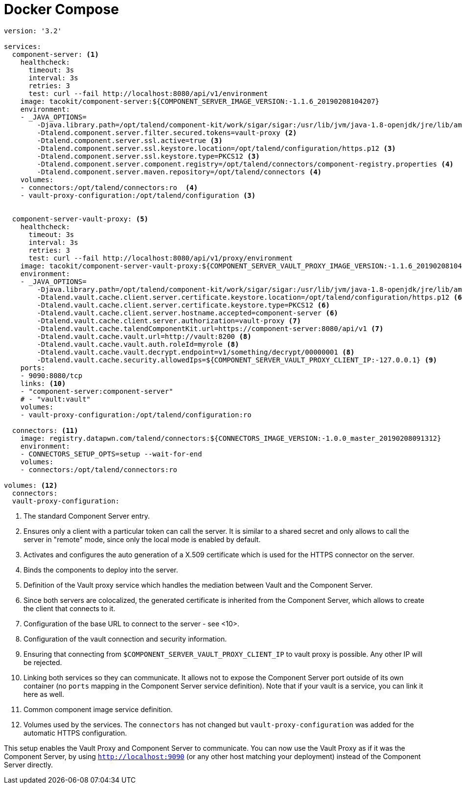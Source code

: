 = Docker Compose

[source,yaml]
----
version: '3.2'

services:
  component-server: <1>
    healthcheck:
      timeout: 3s
      interval: 3s
      retries: 3
      test: curl --fail http://localhost:8080/api/v1/environment
    image: tacokit/component-server:${COMPONENT_SERVER_IMAGE_VERSION:-1.1.6_20190208104207}
    environment:
    - _JAVA_OPTIONS=
        -Djava.library.path=/opt/talend/component-kit/work/sigar/sigar:/usr/lib/jvm/java-1.8-openjdk/jre/lib/amd64/server:/usr/lib/jvm/java-1.8-openjdk/jre/lib/amd64:/usr/lib/jvm/java-1.8-openjdk/jre/../lib/amd64:/usr/java/packages/lib/amd64:/usr/lib64:/lib64:/lib:/usr/lib
        -Dtalend.component.server.filter.secured.tokens=vault-proxy <2>
        -Dtalend.component.server.ssl.active=true <3>
        -Dtalend.component.server.ssl.keystore.location=/opt/talend/configuration/https.p12 <3>
        -Dtalend.component.server.ssl.keystore.type=PKCS12 <3>
        -Dtalend.component.server.component.registry=/opt/talend/connectors/component-registry.properties <4>
        -Dtalend.component.server.maven.repository=/opt/talend/connectors <4>
    volumes:
    - connectors:/opt/talend/connectors:ro  <4>
    - vault-proxy-configuration:/opt/talend/configuration <3>


  component-server-vault-proxy: <5>
    healthcheck:
      timeout: 3s
      interval: 3s
      retries: 3
      test: curl --fail http://localhost:8080/api/v1/proxy/environment
    image: tacokit/component-server-vault-proxy:${COMPONENT_SERVER_VAULT_PROXY_IMAGE_VERSION:-1.1.6_20190208104221}
    environment:
    - _JAVA_OPTIONS=
        -Djava.library.path=/opt/talend/component-kit/work/sigar/sigar:/usr/lib/jvm/java-1.8-openjdk/jre/lib/amd64/server:/usr/lib/jvm/java-1.8-openjdk/jre/lib/amd64:/usr/lib/jvm/java-1.8-openjdk/jre/../lib/amd64:/usr/java/packages/lib/amd64:/usr/lib64:/lib64:/lib:/usr/lib
        -Dtalend.vault.cache.client.server.certificate.keystore.location=/opt/talend/configuration/https.p12 <6>
        -Dtalend.vault.cache.client.server.certificate.keystore.type=PKCS12 <6>
        -Dtalend.vault.cache.client.server.hostname.accepted=component-server <6>
        -Dtalend.vault.cache.client.server.authorization=vault-proxy <7>
        -Dtalend.vault.cache.talendComponentKit.url=https://component-server:8080/api/v1 <7>
        -Dtalend.vault.cache.vault.url=http://vault:8200 <8>
        -Dtalend.vault.cache.vault.auth.roleId=myrole <8>
        -Dtalend.vault.cache.vault.decrypt.endpoint=v1/something/decrypt/00000001 <8>
        -Dtalend.vault.cache.security.allowedIps=${COMPONENT_SERVER_VAULT_PROXY_CLIENT_IP:-127.0.0.1} <9>
    ports:
    - 9090:8080/tcp
    links: <10>
    - "component-server:component-server"
    # - "vault:vault"
    volumes:
    - vault-proxy-configuration:/opt/talend/configuration:ro

  connectors: <11>
    image: registry.datapwn.com/talend/connectors:${CONNECTORS_IMAGE_VERSION:-1.0.0_master_20190208091312}
    environment:
    - CONNECTORS_SETUP_OPTS=setup --wait-for-end
    volumes:
    - connectors:/opt/talend/connectors:ro

volumes: <12>
  connectors:
  vault-proxy-configuration:
----

<1> The standard Component Server entry.
<2> Ensures only a client with a particular token can call the server. It is similar to a shared secret and only allows to call the server in "remote" mode, since only the local mode is enabled by default.
<3> Activates and configures the auto generation of a X.509 certificate which is used for the HTTPS connector on the server.
<4> Binds the components to deploy into the server.
<5> Definition of the Vault proxy service which handles the mediation between Vault and the Component Server.
<6> Since both servers are colocalized, the generated certificate is inherited from the Component Server, which allows to create the client that connects to it.
<7> Configuration of the base URL to connect to the server - see <10>.
<8> Configuration of the vault connection and security information.
<9> Ensuring that connecting from `$COMPONENT_SERVER_VAULT_PROXY_CLIENT_IP` to vault proxy is possible. Any other IP will be rejected.
<10> Linking both services so they can communicate. It allows not to expose the Component Server port outside of its own container (no `ports` mapping in the Component Server service definition). Note that if your vault is a service, you can link it here as well.
<11> Common component image service definition.
<12> Volumes used by the services. The `connectors` has not changed but  `vault-proxy-configuration` was added for the automatic HTTPS configuration.

This setup enables the Vault Proxy and Component Server to communicate. You can now use the Vault Proxy as if it was the Component Server, by using `http://localhost:9090` (or any other host matching your deployment) instead of the Component Server directly.
